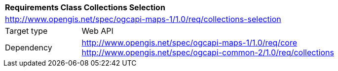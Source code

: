 [[rc_table_collections-selection]]
[cols="1,4",width="90%"]
|===
2+|*Requirements Class Collections Selection*
2+|http://www.opengis.net/spec/ogcapi-maps-1/1.0/req/collections-selection
|Target type |Web API
|Dependency |http://www.opengis.net/spec/ogcapi-maps-1/1.0/req/core
http://www.opengis.net/spec/ogcapi-common-2/1.0/req/collections
|===

